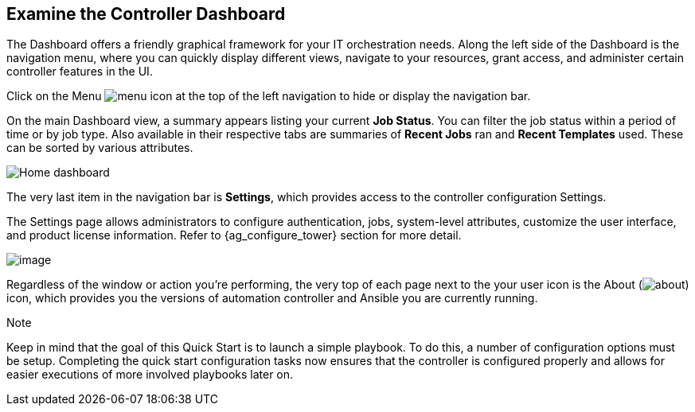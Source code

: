 == Examine the Controller Dashboard

The Dashboard offers a friendly graphical framework for your IT
orchestration needs. Along the left side of the Dashboard is the
navigation menu, where you can quickly display different views, navigate
to your resources, grant access, and administer certain controller
features in the UI.

Click on the Menu image:menu-icon.png[menu]
icon at the top of the left navigation to hide or display the navigation
bar.

On the main Dashboard view, a summary appears listing your current *Job
Status*. You can filter the job status within a period of time or by job
type. Also available in their respective tabs are summaries of *Recent
Jobs* ran and *Recent Templates* used. These can be sorted by various
attributes.

image:home-dashboard.png[Home dashboard]

The very last item in the navigation bar is *Settings*, which provides
access to the controller configuration Settings.

The Settings page allows administrators to configure authentication,
jobs, system-level attributes, customize the user interface, and product
license information. Refer to {ag_configure_tower} section for more
detail.

image:ug-settings-menu-screen.png[image]

Regardless of the window or action you're performing, the very top of
each page next to the your user icon is the About
(image:help-about-icon.png[about]) icon,
which provides you the versions of automation controller and Ansible you
are currently running.

Note

Keep in mind that the goal of this Quick Start is to launch a simple
playbook. To do this, a number of configuration options must be setup.
Completing the quick start configuration tasks now ensures that the
controller is configured properly and allows for easier executions of
more involved playbooks later on.
